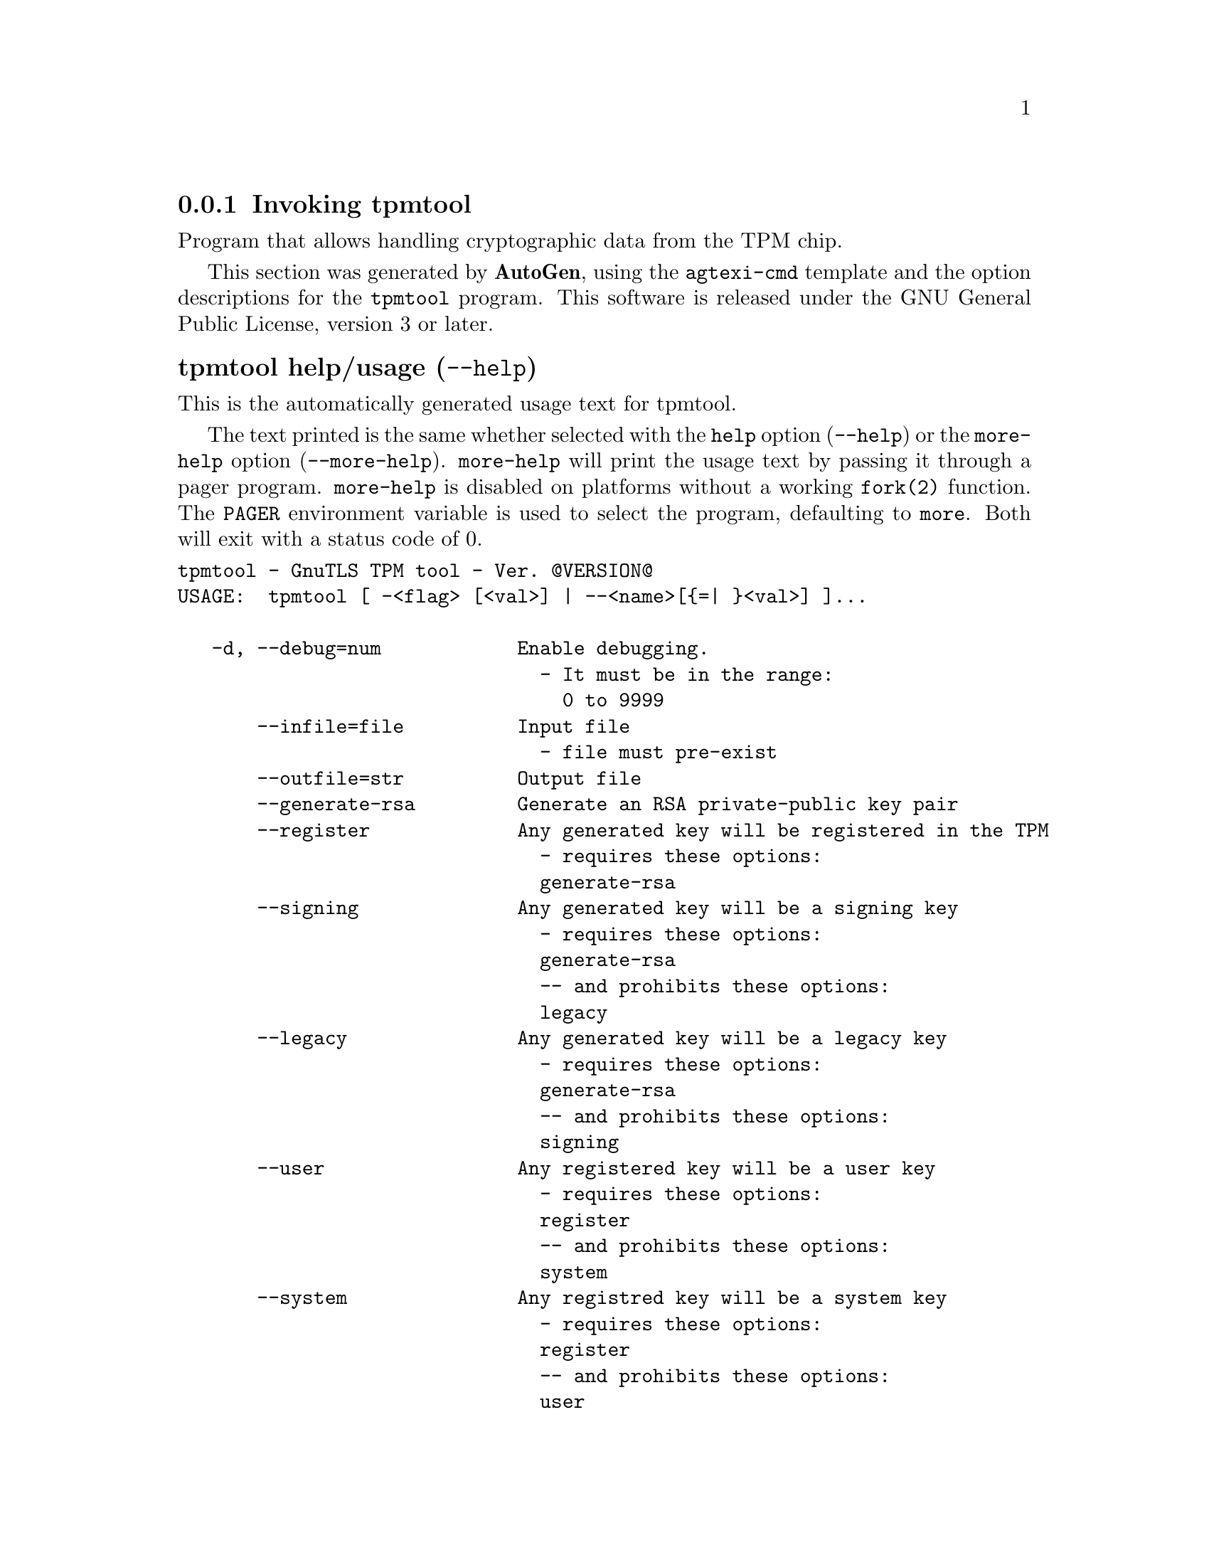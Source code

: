 @node tpmtool Invocation
@subsection Invoking tpmtool
@pindex tpmtool
@ignore
#  -*- buffer-read-only: t -*- vi: set ro:
#
# DO NOT EDIT THIS FILE   (invoke-tpmtool.texi)
#
# It has been AutoGen-ed  May 25, 2013 at 01:13:58 PM by AutoGen 5.17.3
# From the definitions    ../src/tpmtool-args.def
# and the template file   agtexi-cmd.tpl
@end ignore


Program that allows handling cryptographic data from the TPM chip.

This section was generated by @strong{AutoGen},
using the @code{agtexi-cmd} template and the option descriptions for the @code{tpmtool} program.
This software is released under the GNU General Public License, version 3 or later.


@anchor{tpmtool usage}
@subsubheading tpmtool help/usage (@option{--help})
@cindex tpmtool help

This is the automatically generated usage text for tpmtool.

The text printed is the same whether selected with the @code{help} option
(@option{--help}) or the @code{more-help} option (@option{--more-help}).  @code{more-help} will print
the usage text by passing it through a pager program.
@code{more-help} is disabled on platforms without a working
@code{fork(2)} function.  The @code{PAGER} environment variable is
used to select the program, defaulting to @file{more}.  Both will exit
with a status code of 0.

@exampleindent 0
@example
tpmtool - GnuTLS TPM tool - Ver. @@VERSION@@
USAGE:  tpmtool [ -<flag> [<val>] | --<name>[@{=| @}<val>] ]...

   -d, --debug=num            Enable debugging.
                                - It must be in the range:
                                  0 to 9999
       --infile=file          Input file
                                - file must pre-exist
       --outfile=str          Output file
       --generate-rsa         Generate an RSA private-public key pair
       --register             Any generated key will be registered in the TPM
                                - requires these options:
                                generate-rsa
       --signing              Any generated key will be a signing key
                                - requires these options:
                                generate-rsa
                                -- and prohibits these options:
                                legacy
       --legacy               Any generated key will be a legacy key
                                - requires these options:
                                generate-rsa
                                -- and prohibits these options:
                                signing
       --user                 Any registered key will be a user key
                                - requires these options:
                                register
                                -- and prohibits these options:
                                system
       --system               Any registred key will be a system key
                                - requires these options:
                                register
                                -- and prohibits these options:
                                user
       --pubkey=str           Prints the public key of the provided key
       --list                 Lists all stored keys in the TPM
       --delete=str           Delete the key identified by the given URL (UUID).
       --sec-param=str        Specify the security level [low, legacy, normal, high, ultra].
       --bits=num             Specify the number of bits for key generate
       --inder                Use the DER format for keys.
                                - disabled as --no-inder
       --outder               Use DER format for output keys
                                - disabled as --no-outder
   -v, --version[=arg]        Output version information and exit
   -h, --help                 Display extended usage information and exit
   -!, --more-help            Extended usage information passed thru pager

Options are specified by doubled hyphens and their name or by a single
hyphen and the flag character.



Program that allows handling cryptographic data from the TPM chip.

please send bug reports to:  bug-gnutls@@gnu.org
@end example
@exampleindent 4

@anchor{tpmtool debug}
@subsubheading debug option (-d)

This is the ``enable debugging.'' option.
This option takes an argument number.
Specifies the debug level.
@anchor{tpmtool generate-rsa}
@subsubheading generate-rsa option

This is the ``generate an rsa private-public key pair'' option.
Generates an RSA private-public key pair in the TPM chip. 
The key may be stored in filesystem and protected by a PIN, or stored (registered)
in the TPM chip flash.
@anchor{tpmtool user}
@subsubheading user option

This is the ``any registered key will be a user key'' option.

@noindent
This option has some usage constraints.  It:
@itemize @bullet
@item
must appear in combination with the following options:
register.
@item
must not appear in combination with any of the following options:
system.
@end itemize

The generated key will be stored in a user specific persistent storage.
@anchor{tpmtool system}
@subsubheading system option

This is the ``any registred key will be a system key'' option.

@noindent
This option has some usage constraints.  It:
@itemize @bullet
@item
must appear in combination with the following options:
register.
@item
must not appear in combination with any of the following options:
user.
@end itemize

The generated key will be stored in system persistent storage.
@anchor{tpmtool sec-param}
@subsubheading sec-param option

This is the ``specify the security level [low, legacy, normal, high, ultra].'' option.
This option takes an argument string @file{Security parameter}.
This is alternative to the bits option. Note however that the
values allowed by the TPM chip are quantized and given values may be rounded up.
@anchor{tpmtool inder}
@subsubheading inder option

This is the ``use the der format for keys.'' option.
The input files will be assumed to be in the portable
DER format of TPM. The default format is a custom format used by various
TPM tools
@anchor{tpmtool outder}
@subsubheading outder option

This is the ``use der format for output keys'' option.
The output will be in the TPM portable DER format.
@anchor{tpmtool exit status}
@subsubheading tpmtool exit status

One of the following exit values will be returned:
@table @samp
@item 0 (EXIT_SUCCESS)
Successful program execution.
@item 1 (EXIT_FAILURE)
The operation failed or the command syntax was not valid.
@end table
@anchor{tpmtool See Also}
@subsubheading tpmtool See Also
    p11tool (1), certtool (1)
@anchor{tpmtool Examples}
@subsubheading tpmtool Examples
To generate a key that is to be stored in filesystem use:
@example
$ tpmtool --generate-rsa --bits 2048 --outfile tpmkey.pem
@end example

To generate a key that is to be stored in TPM's flash use:
@example
$ tpmtool --generate-rsa --bits 2048 --register --user
@end example

To get the public key of a TPM key use:
@example
$ tpmtool --pubkey tpmkey:uuid=58ad734b-bde6-45c7-89d8-756a55ad1891;storage=user \
          --outfile pubkey.pem
@end example

or if the key is stored in the filesystem:
@example
$ tpmtool --pubkey tpmkey:file=tmpkey.pem --outfile pubkey.pem
@end example

To list all keys stored in TPM use:
@example
$ tpmtool --list
@end example
